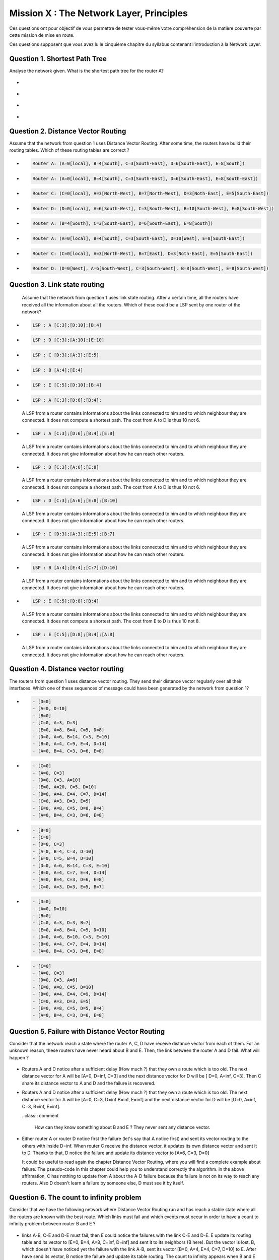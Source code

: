 .. raw:: html

  <script type="text/javascript" src="js/jquery-1.7.2.min.js"></script>
  <script type="text/javascript" src="js/jquery-shuffle.js"></script>
  <script type="text/javascript" src="js/rst-form.js"></script>
  <script type="text/javascript">$nmbr_prop = 4</script>


=========================================
Mission X : The Network Layer, Principles
=========================================

Ces questions ont pour objectif de vous permettre de tester vous-même votre compréhension de la matière couverte par cette mission de mise en route.

Ces questions supposent que vous avez lu le cinquième chapitre du syllabus contenant l'introduction à la Network Layer.


Question 1. Shortest Path Tree
------------------------------

Analyse the network given. What is the shortest path tree for the router A?

  .. figure:: ../../png/network/qcm1-1-shortestPath.png
     :align: center
     :scale: 100

.. class:: positive

-
  .. figure:: ../../png/network/qcm1-1-solution1.png 
     :align: center
     :scale: 100
  
-
  .. figure:: ../../png/network/qcm1-1-solution2.png 
     :align: center
     :scale: 100

.. class:: negative

-
 .. figure:: ../../png/network/qcm1-1-wrong1.png 
     :align: center
     :scale: 100
-
 .. figure:: ../../png/network/qcm1-1-wrong2.png 
     :align: center
     :scale: 100

Question 2. Distance Vector Routing
------------------------------------

Assume that the network from question 1 uses Distance Vector Routing. After
some time, the routers have build their routing tables.
Which of these routing tables are correct ?

.. class:: positive

-
  .. code-block:: c

        Router A: (A=0[local], B=4[South], C=3[South-East], D=6[South-East], E=8[South])

-
  .. code-block:: c

        Router A: (A=0[local], B=4[South], C=3[South-East], D=6[South-East], E=8[South-East])
     
-
  .. code-block:: c

        Router C: (C=0[local], A=3[North-West], B=7[North-West], D=3[Noth-East], E=5[South-East])
     
-
  .. code-block:: c

        Router D: (D=0[local], A=6[South-West], C=3[South-West], B=10[South-West], E=8[South-West])
     

.. class:: negative

-
  .. code-block:: c

        Router A: (B=4[South], C=3[South-East], D=6[South-East], E=8[South])
-
  .. code-block:: c

        Router A: (A=0[local], B=4[South], C=3[South-East], D=10[West], E=8[South-East])
     
-
  .. code-block:: c

        Router C: (C=0[local], A=3[North-West], B=7[East], D=3[Noth-East], E=5[South-East])
     
-
  .. code-block:: c

        Router D: (D=0[West], A=6[South-West], C=3[South-West], B=8[South-West], E=8[South-West])
     


Question 3. Link state routing
-------------------------------

    Assume that the network from question 1 uses link state routing. After a certain time, all the routers have received all the information about all the routers. Which of these could be a LSP sent by one router of the network?

.. class:: positive

-
  .. code-block:: c

      LSP : A [C:3];[D:10];[B:4]



-
  .. code-block:: c

      LSP : D [C:3];[A:10];[E:10]


-
  .. code-block:: c

      LSP : C [D:3];[A:3];[E:5]


-
  .. code-block:: c

      LSP : B [A:4];[E:4]


-
  .. code-block:: c

      LSP : E [C:5];[D:10];[B:4]


.. class:: negative

-
  .. code-block:: c

      LSP : A [C:3];[D:6];[B:4];

  .. class:: comment

	 	 A LSP from a router contains informations about the links connected to him and to which neighbour they are connected. It does not compute a shortest path. The cost from A to D is thus 10 not 6.

-
  .. code-block:: c

      LSP : A [C:3];[D:6];[B:4];[E:8]

  .. class:: comment

	 	 A LSP from a router contains informations about the links connected to him and to which neighbour they are connected. It does not give information about how he can reach other routers.

-
  .. code-block:: c

      LSP : D [C:3];[A:6];[E:8]

  .. class:: comment

	  	A LSP from a router contains informations about the links connected to him and to which neighbour they are connected. It does not compute a shortest path. The cost from A to D is thus 10 not 6.


-
  .. code-block:: c

      LSP : D [C:3];[A:6];[E:8];[B:10]

  .. class:: comment

	 	 A LSP from a router contains informations about the links connected to him and to which neighbour they are connected. It does not give information about how he can reach other routers.



-
  .. code-block:: c

      LSP : C [D:3];[A:3];[E:5];[B:7]

  .. class:: comment

	 	 A LSP from a router contains informations about the links connected to him and to which neighbour they are connected. It does not give information about how he can reach other routers.

-
  .. code-block:: c

      LSP : B [A:4];[E:4];[C:7];[D:10]

  .. class:: comment

	  	A LSP from a router contains informations about the links connected to him and to which neighbour they are connected. It does not give information about how he can reach other routers.


-
  .. code-block:: c

      LSP : E [C:5];[D:8];[B:4]

  .. class:: comment

		  A LSP from a router contains informations about the links connected to him and to which neighbour they are connected. It does not compute a shortest path. The cost from E to D is thus 10 not 8.

-
  .. code-block:: c

      LSP : E [C:5];[D:8];[B:4];[A:8]

  .. class:: comment

		  A LSP from a router contains informations about the links connected to him and to which neighbour they are connected. It does not give information about how he can reach other routers.



Question 4. Distance vector routing
------------------------------------

The routers from question 1 uses distance vector routing. They send their distance vector regularly over all their interfaces. 
Which one of these sequences of message could have been generated by the network from question 1?

.. class:: positive

-
  .. code-block:: c

      - [D=0]
      - [A=0, D=10]
      - [B=0]
      - [C=0, A=3, D=3]
      - [E=0, A=8, B=4, C=5, D=8]
      - [D=0, A=6, B=14, C=3, E=10]
      - [B=0, A=4, C=9, E=4, D=14]
      - [A=0, B=4, C=3, D=6, E=8]


-
  .. code-block:: c

      - [C=0]
      - [A=0, C=3]
      - [D=0, C=3, A=10]
      - [E=0, A=20, C=5, D=10]
      - [B=0, A=4, E=4, C=7, D=14]
      - [C=0, A=3, D=3, E=5]
      - [E=0, A=8, C=5, D=8, B=4]
      - [A=0, B=4, C=3, D=6, E=8]


.. class:: negative

-
  .. code-block:: c

      - [B=0]
      - [C=0]
      - [D=0, C=3]
      - [A=0, B=4, C=3, D=10]
      - [E=0, C=5, B=4, D=10]
      - [D=0, A=6, B=14, C=3, E=10]
      - [B=0, A=4, C=7, E=4, D=14]
      - [A=0, B=4, C=3, D=6, E=8]
      - [C=0, A=3, D=3, E=5, B=7]


-
  .. code-block:: c

      - [D=0]
      - [A=0, D=10]
      - [B=0]
      - [C=0, A=3, D=3, B=7]
      - [E=0, A=8, B=4, C=5, D=10]
      - [D=0, A=6, B=10, C=3, E=10]
      - [B=0, A=4, C=7, E=4, D=14]
      - [A=0, B=4, C=3, D=6, E=8]

-
  .. code-block:: c

      - [C=0]
      - [A=0, C=3]
      - [D=0, C=3, A=6]
      - [E=0, A=8, C=5, D=10]
      - [B=0, A=4, E=4, C=9, D=14]
      - [C=0, A=3, D=3, E=5]
      - [E=0, A=8, C=5, D=5, B=4]
      - [A=0, B=4, C=3, D=6, E=8]




Question 5. Failure with Distance Vector Routing
-------------------------------------------------

Consider that the network reach a state where the router A, C, D have receive
distance vector from each of them. For an unknown reason, these routers have
never heard about B and E. Then, the link between the router A and D fail. What
will happen ?

 .. figure:: ../../png/network/qcm1-5-vectorRouting.png 
     :align: center
     :scale: 100
 
.. class:: positive

- Routers A and D notice after a sufficient delay (How much ?) that they own a route which
  is too old. The next distance vector for A will be [A=0, D=inf, C=3] and the next
  distance vector for D will be [ D=0, A=inf, C=3]. Then C share its distance vector
  to A and D and the failure is recovered.


.. class:: negative

- Routers A and D notice after a sufficient delay (How much ?) that they own a route which
  is too old. The next distance vector for A will be [A=0, C=3, D=inf B=inf, E=inf] and the next
  distance vector for D will be [D=0, A=inf, C=3, B=inf, E=inf].

  ..class:: comment 
      
      How can they know something about B and E ? They never sent any distance
      vector.



- Either router A or router D notice first the failure (let's say that A notice
  first) and sent its vector routing to the others with inside D=inf. When router C
  receive the distance vector, it updates its own distance vector and sent it
  to D. Thanks to that, D notice the failure and update its distance vector to
  [A=6, C=3, D=0]

  .. class:: comment

      It could be useful to read again the chapter Distance Vector Routing, where you will find a complete example about failure. The pseudo-code in this chapter could help you to understand correctly the algorithm. in the above affirmation, C has nothing to update from A about the A-D failure because the failure is not on its way to reach any routers. Also D doesn't learn a failure by someone else, D must see it by itself.


Question 6. The count to infinity problem
------------------------------------------

Consider that we have the following network where Distance Vector Routing run
and has reach a stable state where all the routers are known with the best
route. Which links must fail and which events must occur in order to have a
count to infinity problem between router B and E ?

 .. figure:: ../../png/network/qcm1-6-vectorRouting.png 
     :align: center
     :scale: 120

.. class:: positive

- links A-B, C-E and D-E must fail, then E could notice the failures with the link
  C-E and D-E. E update its routing table and its vector to [E=0, B=4, A=8, C=inf, D=inf]
  and sent it to its neighbors (B here). But the vector is lost. B, which
  doesn't have noticed yet the failure with the link A-B, sent its vector 
  [B=0, A=4, E=4, C=7, D=10] to E. After have send its vector, B notice the
  failure and update its table routing. The count to infinity appears when B
  and E start to exchange their vector.

.. class:: negative

- The link between B and E and the link between C and E must fail, then
  consider that all message sending by B and E are lost. B and E will have the
  count to infinity problem when receiving distance vector by A and D
  respectively.

  .. class:: comment

        The link between D and E must also fail. without this fail, the network
        can eventually recover for any succesion of events.
 
- links A-B, C-E and D-E must fail then both B and E notice the failures
  exactely at the same time. The count to infinity problem begin when B and E
  start to exchange distance vector.

  .. class:: comment

        if B and E notice the failures at the same time, the count to infinity
        problem can't occur. The distance vector sent will have infinity value
        for unreachables routers.

  
Question 7. Link State Routing
------------------------------

Link state routing is the second type of routing protocols. When a router use link state routing, it sends message on the network. Wich of theses affirmations are corrects?

.. class:: positive

-
    A link state router sends periodically a ``HELLO`` message to all it's neighbourgs.

-
    A link-state router sends link-state packets to its neighbours. If this lsp is newer than the one stored in the link state database of the neighbours, they forwards the lsp on all links except the one over which the LSP was received.

-
    The Link state packet send by a router contains information only about the neighbours of this router.

.. class:: negative

-
    A link state router sends periodically a ``HELLO`` message to all it's neighbourgs. This ``HELLO`` message is forwarded all over the network.
   
 	 .. class:: comment

	 	 The ``HELLO`` message are not forwarded all over the network.


-
    A link state router sends a ``HELLO`` message once when it boots.
    
 	 .. class:: comment

	 	 The ``HELLO`` message are sends periodically.


-
  A link-state router sends link-state packets only to its neighbours. (They are not forwarded further)

 	 .. class:: comment

	 	 LSP are forwarded all over the network (if they are newer than the previously LSP received).


-
    When flooding is used on a network, there is a link state database containing the most recent LSP sent by each router shared between all routers.

  	.. class:: comment

	 	 Each router has his own LSDB. 


Question 8. Differencies between Distance Vector Routing and Link State Routing
--------------------------------------------------------------------------------

Distance Vector Routing and Link State Routing are two different protocols. Find the correct affirmations.


.. class:: positive

-
    The link state routing uses a shorthest path algorithm.

-
    Distance vector are never forwarded.

-
    Link state packets contains the state of directly connected links.
    



.. class:: negative

-
    The count to infinity problem is found in both Distance vector routing and Link state routing.

 	 .. class:: comment

	 	 You have not that problem in the Link state routing protocol.

-
    Distance vector are flooded on the entire network.
 
 	 .. class:: comment

	 	 Distance vector does'nt use the flood method. Flooding is used with link state routing.

-
    A router that implement distance vector routing has a database where distance vector are saved.

 	 .. class:: comment

	 	 Link state routing use database to store LSP, not distance vector.

-
    A link state packet contains information about the entire topology of the network.

  	.. class:: comment

	 	 Link state packet contains only information about the neighbourg of the router who sends the LSP.

-
    The link state  database eliminates the need of a routing table.


    

